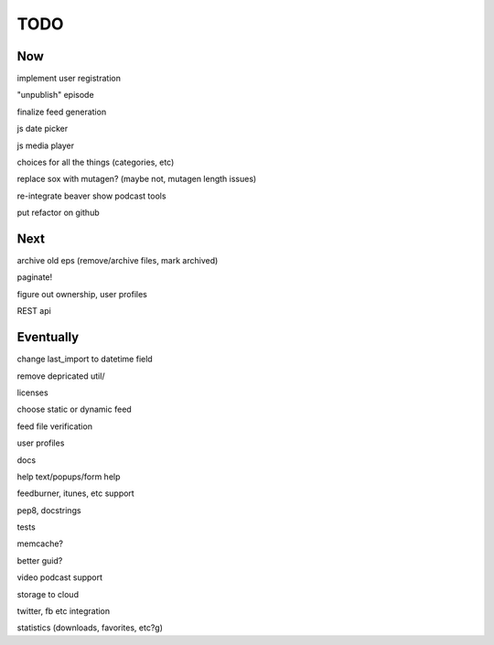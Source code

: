 ====
TODO
====


Now
---

implement user registration

"unpublish" episode

finalize feed generation

js date picker

js media player

choices for all the things (categories, etc)

replace sox with mutagen? (maybe not, mutagen length issues)

re-integrate beaver show podcast tools

put refactor on github

Next
----

archive old eps (remove/archive files, mark archived)

paginate!

figure out ownership, user profiles

REST api

Eventually
----------

change last_import to datetime field

remove depricated util/

licenses

choose static or dynamic feed

feed file verification

user profiles

docs

help text/popups/form help

feedburner, itunes, etc support

pep8, docstrings

tests

memcache?

better guid?

video podcast support

storage to cloud



twitter, fb etc integration

statistics (downloads, favorites, etc?g)

